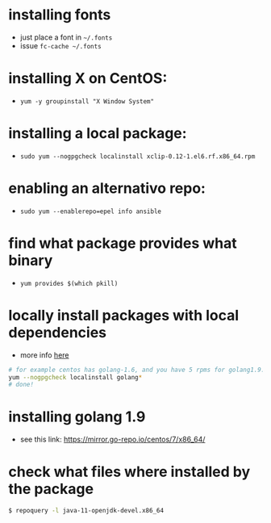 * installing fonts

  - just place a font in =~/.fonts=
  - issue =fc-cache ~/.fonts=

* installing X on CentOS:

- =yum -y groupinstall "X Window System"=

* installing a local package:

- =sudo yum --nogpgcheck localinstall xclip-0.12-1.el6.rf.x86_64.rpm=

* enabling an alternativo repo:

- =sudo yum --enablerepo=epel info ansible=
* find what package provides what binary

- =yum provides $(which pkill)=
* locally install packages with local dependencies
  - more info [[https://stackoverflow.com/a/16406806/4921402][here]]
#+BEGIN_SRC sh
# for example centos has golang-1.6, and you have 5 rpms for golang1.9: golang-src, golan-bin, blah in the current folder
yum --nogpgcheck localinstall golang*
# done!
#+END_SRC
* installing golang 1.9
  - see this link: https://mirror.go-repo.io/centos/7/x86_64/
* check what files where installed by the package
  #+BEGIN_SRC sh
  $ repoquery -l java-11-openjdk-devel.x86_64
  #+END_SRC
